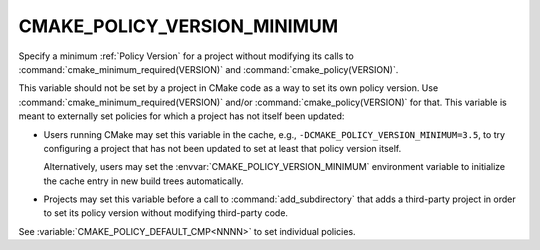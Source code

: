 CMAKE_POLICY_VERSION_MINIMUM
----------------------------

.. versionadded:: 4.0

Specify a minimum :ref:`Policy Version` for a project without modifying
its calls to :command:`cmake_minimum_required(VERSION)` and
:command:`cmake_policy(VERSION)`.

This variable should not be set by a project in CMake code as a way to
set its own policy version.  Use :command:`cmake_minimum_required(VERSION)`
and/or :command:`cmake_policy(VERSION)` for that.  This variable is meant
to externally set policies for which a project has not itself been updated:

* Users running CMake may set this variable in the cache, e.g.,
  ``-DCMAKE_POLICY_VERSION_MINIMUM=3.5``, to try configuring a project
  that has not been updated to set at least that policy version itself.

  Alternatively, users may set the :envvar:`CMAKE_POLICY_VERSION_MINIMUM`
  environment variable to initialize the cache entry in new build trees
  automatically.

* Projects may set this variable before a call to :command:`add_subdirectory`
  that adds a third-party project in order to set its policy version without
  modifying third-party code.

See :variable:`CMAKE_POLICY_DEFAULT_CMP<NNNN>` to set individual policies.
